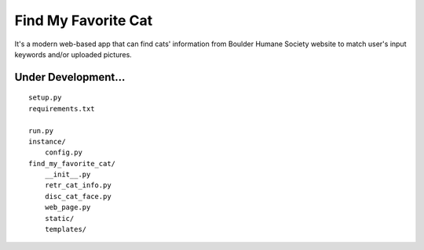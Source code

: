 Find My Favorite Cat
~~~~~~~~~~~~~~~~~~~~

It's a modern web-based app that can find cats' information from Boulder Humane Society website
to match user's input keywords and/or uploaded pictures.


====================
Under Development...
====================

::

    setup.py
    requirements.txt

    run.py
    instance/
        config.py
    find_my_favorite_cat/
        __init__.py
        retr_cat_info.py
        disc_cat_face.py
        web_page.py
        static/
        templates/
